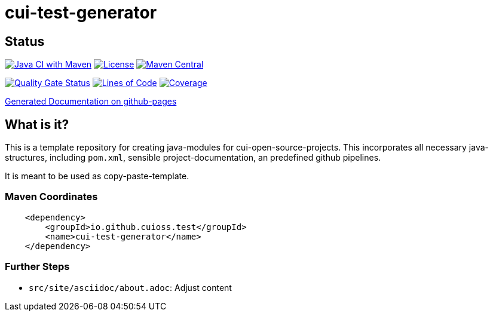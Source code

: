 = cui-test-generator

== Status

image:https://github.com/cuioss/cui-test-generator/actions/workflows/maven.yml/badge.svg[Java CI with Maven,link=https://github.com/cuioss/cui-test-generator/actions/workflows/maven.yml]
image:http://img.shields.io/:license-apache-blue.svg[License,link=http://www.apache.org/licenses/LICENSE-2.0.html]
image:https://maven-badges.herokuapp.com/maven-central/io.github.cuioss/cui-test-generator/badge.svg[Maven Central,link=https://maven-badges.herokuapp.com/maven-central/io.github.cuioss.test/cui-test-generator]

https://sonarcloud.io/summary/new_code?id=cuioss_cui-test-generator[image:https://sonarcloud.io/api/project_badges/measure?project=cuioss_cui-test-generator&metric=alert_status[Quality
Gate Status]]
image:https://sonarcloud.io/api/project_badges/measure?project=cuioss_cui-test-generator&metric=ncloc[Lines of Code,link=https://sonarcloud.io/summary/new_code?id=cuioss_cui-test-generator]
image:https://sonarcloud.io/api/project_badges/measure?project=cuioss_cui-test-generator&metric=coverage[Coverage,link=https://sonarcloud.io/summary/new_code?id=cuioss_cui-test-generator]

https://cuioss.github.io/cui-test-generator/index.html[Generated Documentation on github-pages]

== What is it?

This is a template repository for creating java-modules for cui-open-source-projects. This incorporates all necessary java-structures, including `pom.xml`, sensible project-documentation, 
an predefined github pipelines. 

It is meant to be used as copy-paste-template.

=== Maven Coordinates

[source,xml]
----
    <dependency>
        <groupId>io.github.cuioss.test</groupId>
        <name>cui-test-generator</name>
    </dependency>
----

=== Further Steps

* `src/site/asciidoc/about.adoc`: Adjust content
